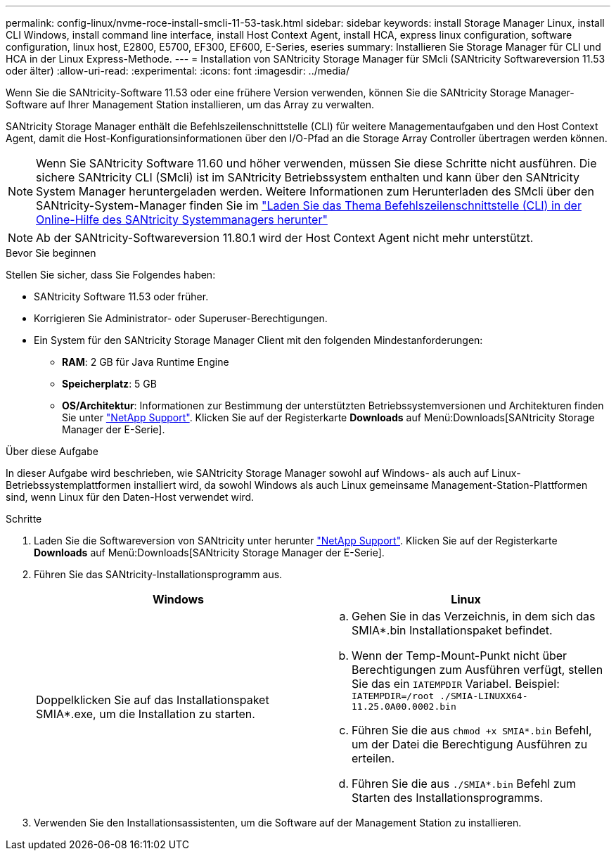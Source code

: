 ---
permalink: config-linux/nvme-roce-install-smcli-11-53-task.html 
sidebar: sidebar 
keywords: install Storage Manager Linux, install CLI Windows, install command line interface, install Host Context Agent, install HCA, express linux configuration, software configuration, linux host, E2800, E5700, EF300, EF600, E-Series, eseries 
summary: Installieren Sie Storage Manager für CLI und HCA in der Linux Express-Methode. 
---
= Installation von SANtricity Storage Manager für SMcli (SANtricity Softwareversion 11.53 oder älter)
:allow-uri-read: 
:experimental: 
:icons: font
:imagesdir: ../media/


[role="lead"]
Wenn Sie die SANtricity-Software 11.53 oder eine frühere Version verwenden, können Sie die SANtricity Storage Manager-Software auf Ihrer Management Station installieren, um das Array zu verwalten.

SANtricity Storage Manager enthält die Befehlszeilenschnittstelle (CLI) für weitere Managementaufgaben und den Host Context Agent, damit die Host-Konfigurationsinformationen über den I/O-Pfad an die Storage Array Controller übertragen werden können.


NOTE: Wenn Sie SANtricity Software 11.60 und höher verwenden, müssen Sie diese Schritte nicht ausführen. Die sichere SANtricity CLI (SMcli) ist im SANtricity Betriebssystem enthalten und kann über den SANtricity System Manager heruntergeladen werden. Weitere Informationen zum Herunterladen des SMcli über den SANtricity-System-Manager finden Sie im link:https://docs.netapp.com/us-en/e-series-santricity/sm-settings/download-cli.html["Laden Sie das Thema Befehlszeilenschnittstelle (CLI) in der Online-Hilfe des SANtricity Systemmanagers herunter"^]


NOTE: Ab der SANtricity-Softwareversion 11.80.1 wird der Host Context Agent nicht mehr unterstützt.

.Bevor Sie beginnen
Stellen Sie sicher, dass Sie Folgendes haben:

* SANtricity Software 11.53 oder früher.
* Korrigieren Sie Administrator- oder Superuser-Berechtigungen.
* Ein System für den SANtricity Storage Manager Client mit den folgenden Mindestanforderungen:
+
** *RAM*: 2 GB für Java Runtime Engine
** *Speicherplatz*: 5 GB
** *OS/Architektur*: Informationen zur Bestimmung der unterstützten Betriebssystemversionen und Architekturen finden Sie unter http://mysupport.netapp.com["NetApp Support"^]. Klicken Sie auf der Registerkarte *Downloads* auf Menü:Downloads[SANtricity Storage Manager der E-Serie].




.Über diese Aufgabe
In dieser Aufgabe wird beschrieben, wie SANtricity Storage Manager sowohl auf Windows- als auch auf Linux-Betriebssystemplattformen installiert wird, da sowohl Windows als auch Linux gemeinsame Management-Station-Plattformen sind, wenn Linux für den Daten-Host verwendet wird.

.Schritte
. Laden Sie die Softwareversion von SANtricity unter herunter http://mysupport.netapp.com["NetApp Support"^]. Klicken Sie auf der Registerkarte *Downloads* auf Menü:Downloads[SANtricity Storage Manager der E-Serie].
. Führen Sie das SANtricity-Installationsprogramm aus.
+
|===
| Windows | Linux 


 a| 
Doppelklicken Sie auf das Installationspaket SMIA*.exe, um die Installation zu starten.
 a| 
.. Gehen Sie in das Verzeichnis, in dem sich das SMIA*.bin Installationspaket befindet.
.. Wenn der Temp-Mount-Punkt nicht über Berechtigungen zum Ausführen verfügt, stellen Sie das ein `IATEMPDIR` Variabel. Beispiel: `IATEMPDIR=/root ./SMIA-LINUXX64-11.25.0A00.0002.bin`
.. Führen Sie die aus `chmod +x SMIA*.bin` Befehl, um der Datei die Berechtigung Ausführen zu erteilen.
.. Führen Sie die aus `./SMIA*.bin` Befehl zum Starten des Installationsprogramms.


|===
. Verwenden Sie den Installationsassistenten, um die Software auf der Management Station zu installieren.

